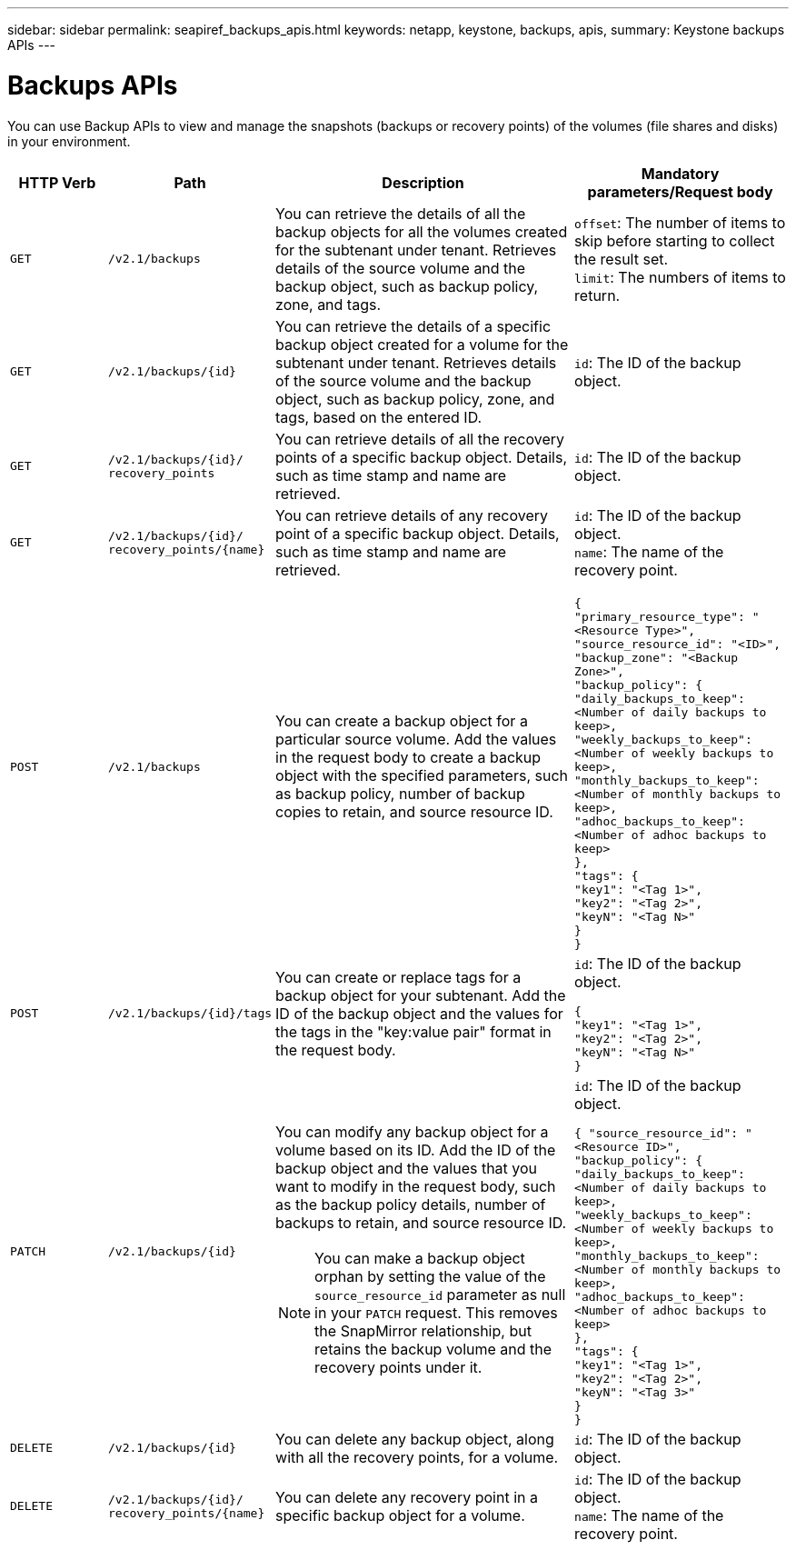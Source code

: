 ---
sidebar: sidebar
permalink: seapiref_backups_apis.html
keywords: netapp, keystone, backups, apis,
summary: Keystone backups APIs
---

= Backups APIs
:hardbreaks:
:nofooter:
:icons: font
:linkattrs:
:imagesdir: ./media/

[.lead]
You can use Backup APIs to view and manage the snapshots (backups or recovery points) of the volumes (file shares and disks) in your environment.

[cols="1,1,3,2",options="header"]
|===
| HTTP Verb | Path | Description | Mandatory parameters/Request body

a|`GET`
a|`/v2.1/backups`
|You can retrieve the details of all the backup objects for all the volumes created for the subtenant under tenant. Retrieves details of the source volume and the backup object, such as backup policy, zone, and tags.
a|`offset`: The number of items to skip before starting to collect the result set.
`limit`: The numbers of items to return.

a|`GET`
a|`/v2.1/backups/{id}`
|You can retrieve the details of a specific backup object created for a volume for the subtenant under tenant. Retrieves details of the source volume and the backup object, such as backup policy, zone, and tags, based on the entered ID.
a|`id`: The ID of the backup object.

a|`GET`
a|`/v2.1/backups/{id}/`
`recovery_points`
|You can retrieve details of all the recovery points of a specific backup object. Details, such as time stamp and name are retrieved.
a|`id`: The ID of the backup object.

a|`GET`
a|`/v2.1/backups/{id}/`
`recovery_points/{name}`
|You can retrieve details of any recovery point of a specific backup object. Details, such as time stamp and name are retrieved.
a|`id`: The ID of the backup object.
`name`: The name of the recovery point.

a|`POST`
a|`/v2.1/backups`
|You can create a backup object for a particular source volume. Add the values in the request body to create a backup object with the specified parameters, such as backup policy, number of backup copies to retain, and source resource ID.
a|
``
{
  "primary_resource_type": "<Resource Type>",
  "source_resource_id": "<ID>",
  "backup_zone": "<Backup Zone>",
  "backup_policy": {
    "daily_backups_to_keep": <Number of daily backups to keep>,
    "weekly_backups_to_keep": <Number of weekly backups to keep>,
    "monthly_backups_to_keep": <Number of monthly backups to keep>,
    "adhoc_backups_to_keep": <Number of adhoc backups to keep>
  },
  "tags": {
    "key1": "<Tag 1>",
    "key2": "<Tag 2>",
    "keyN": "<Tag N>"
  }
}
``
a|`POST`
a|`/v2.1/backups/{id}/tags`
|You can create or replace tags for a backup object for your subtenant. Add the ID of the backup object and the values for the tags in the "key:value pair" format in the request body.
a|`id`: The ID of the backup object.
``
{
  "key1": "<Tag 1>",
  "key2": "<Tag 2>",
  "keyN": "<Tag N>"
}
``
a|`PATCH`
a|`/v2.1/backups/{id}`
a|You can modify any backup object for a volume based on its ID. Add the ID of the backup object and the values that you want to modify in the request body, such as the backup policy details, number of backups to retain, and source resource ID.

[NOTE]
====
You can make a backup object orphan by setting the value of the `source_resource_id` parameter as null in your `PATCH` request. This removes the SnapMirror relationship, but retains the backup volume and the recovery points under it.
====

a|`id`: The ID of the backup object.
``
{ "source_resource_id": "<Resource ID>",
  "backup_policy": {
    "daily_backups_to_keep": <Number of daily backups to keep>,
    "weekly_backups_to_keep": <Number of weekly backups to keep>,
    "monthly_backups_to_keep": <Number of monthly backups to keep>,
    "adhoc_backups_to_keep": <Number of adhoc backups to keep>
  },
  "tags": {
    "key1": "<Tag 1>",
    "key2": "<Tag 2>",
    "keyN": "<Tag 3>"
  }
}
``

a|`DELETE`
a|`/v2.1/backups/{id}`
|You can delete any backup object, along with all the recovery points, for a volume.
a|`id`: The ID of the backup object.

a|`DELETE`
a|`/v2.1/backups/{id}/`
`recovery_points/{name}`
|You can delete any recovery point in a specific backup object for a volume.
a|`id`: The ID of the backup object.
`name`: The name of the recovery point.
|===

